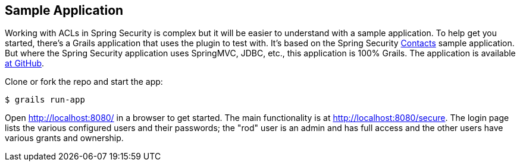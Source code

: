 [[sampleApp]]
== Sample Application

Working with ACLs in Spring Security is complex but it will be easier to understand with a sample application. To help get you started, there's a Grails application that uses the plugin to test with. It's based on the Spring Security https://github.com/spring-projects/spring-security/tree/master/samples/contacts-xml[Contacts] sample application. But where the Spring Security application uses SpringMVC, JDBC, etc., this application is 100% Grails. The application is available https://github.com/burtbeckwith/grails-contacts[at GitHub].

Clone or fork the repo and start the app:

....
$ grails run-app
....

Open http://localhost:8080/ in a browser to get started. The main functionality is at http://localhost:8080/secure. The login page lists the various configured users and their passwords; the "rod" user is an admin and has full access and the other users have various grants and ownership.
